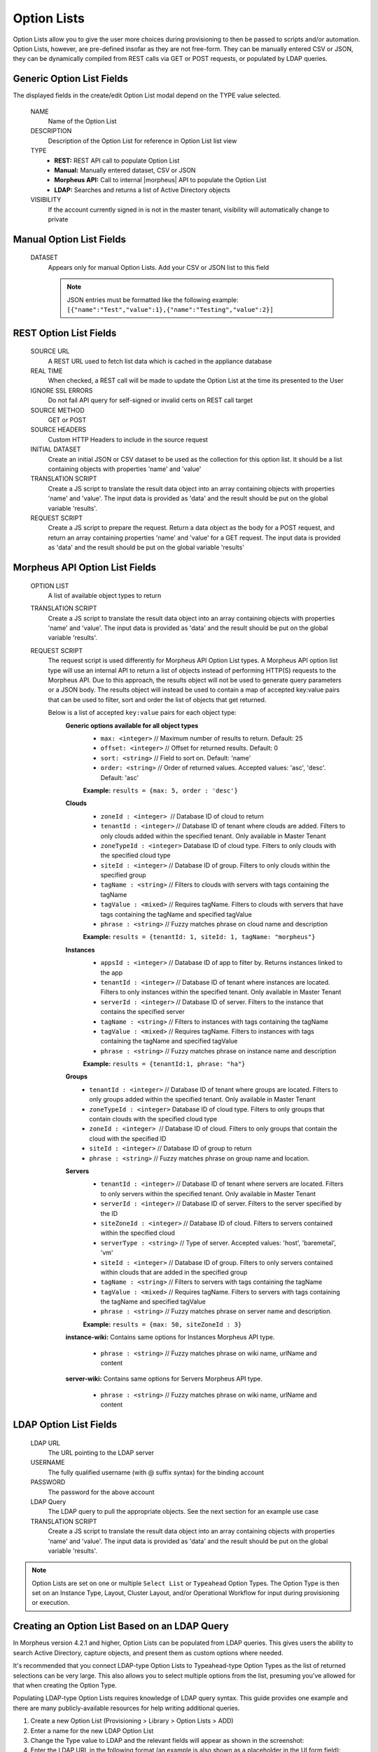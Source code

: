 Option Lists
------------

Option Lists allow you to give the user more choices during provisioning to then be passed to scripts and/or automation.  Option Lists, however, are pre-defined insofar as they are not free-form. They can be manually entered CSV or JSON, they can be dynamically compiled from REST calls via GET or POST requests, or populated by LDAP queries.

.. image:: /images/provisioning/library/newOptionList.png
   :align: center
   :scale: 90%

Generic Option List Fields
^^^^^^^^^^^^^^^^^^^^^^^^^^

The displayed fields in the create/edit Option List modal depend on the TYPE value selected.

  NAME
    Name of the Option List
  DESCRIPTION
    Description of the Option List for reference in Option List list view
  TYPE
    - **REST:** REST API call to populate Option List
    - **Manual:** Manually entered dataset, CSV or JSON
    - **Morpheus API:** Call to internal |morpheus| API to populate the Option List
    - **LDAP:** Searches and returns a list of Active Directory objects
  VISIBILITY
    If the account currently signed in is not in the master tenant, visibility will automatically change to private

Manual Option List Fields
^^^^^^^^^^^^^^^^^^^^^^^^^

  DATASET
    Appears only for manual Option Lists. Add your CSV or JSON list to this field

    .. NOTE:: JSON entries must be formatted like the following example: ``[{"name":"Test","value":1},{"name":"Testing","value":2}]``


REST Option List Fields
^^^^^^^^^^^^^^^^^^^^^^^

  SOURCE URL
    A REST URL used to fetch list data which is cached in the appliance database
  REAL TIME
    When checked, a REST call will be made to update the Option List at the time its presented to the User
  IGNORE SSL ERRORS
    Do not fail API query for self-signed or invalid certs on REST call target
  SOURCE METHOD
    GET or POST
  SOURCE HEADERS
    Custom HTTP Headers to include in the source request
  INITIAL DATASET
    Create an initial JSON or CSV dataset to be used as the collection for this option list. It should be a list containing objects with properties 'name' and 'value'
  TRANSLATION SCRIPT
    Create a JS script to translate the result data object into an array containing objects with properties 'name' and 'value'. The input data is provided as 'data' and the result should be put on the global variable 'results'.
  REQUEST SCRIPT
    Create a JS script to prepare the request. Return a data object as the body for a POST request, and return an array containing properties 'name' and 'value' for a GET request. The input data is provided as 'data' and the result should be put on the global variable 'results'

Morpheus API Option List Fields
^^^^^^^^^^^^^^^^^^^^^^^^^^^^^^^
  OPTION LIST
    A list of available object types to return
  TRANSLATION SCRIPT
    Create a JS script to translate the result data object into an array containing objects with properties 'name' and 'value'. The input data is provided as 'data' and the result should be put on the global variable 'results'.
  REQUEST SCRIPT
    The request script is used differently for Morpheus API Option List types. A Morpheus API option list type will use an internal API to return a list of objects instead of performing HTTP(S) requests to the Morpheus API. Due to this approach, the results object will not be used to generate query parameters or a JSON body. The results object will instead be used to contain a map of accepted key:value pairs that can be used to filter, sort and order the list of objects that get returned.

    Below is a list of accepted ``key:value`` pairs for each object type:
      **Generic options available for all object types**
        - ``max: <integer>`` // Maximum number of results to return. Default: 25
        - ``offset: <integer>`` // Offset for returned results. Default: 0
        - ``sort: <string>`` // Field to sort on. Default: 'name'
        - ``order: <string>`` // Order of returned values. Accepted values: 'asc', 'desc'. Default: 'asc'
        **Example:**
        ``results = {max: 5, order : 'desc'}``

      **Clouds**
        - ``zoneId : <integer>``  // Database ID of cloud to return
        - ``tenantId : <integer>`` // Database ID of tenant where clouds are added. Filters to only clouds added within the specified tenant. Only available in Master Tenant
        - ``zoneTypeId : <integer>`` Database ID of cloud type. Filters to only clouds with the specified cloud type
        - ``siteId : <integer>`` // Database ID of group. Filters to only clouds within the specified group
        - ``tagName : <string>`` // Filters to clouds with servers with tags containing the tagName
        - ``tagValue : <mixed>`` // Requires tagName. Filters to clouds with servers that have tags containing the tagName and specified tagValue
        - ``phrase : <string>`` // Fuzzy matches phrase on cloud name and description
        **Example:**
        ``results = {tenantId: 1, siteId: 1, tagName: "morpheus"}``

      **Instances**
         - ``appsId : <integer>`` // Database ID of app to filter by. Returns instances linked to the app
         - ``tenantId : <integer>`` // Database ID of tenant where instances are located. Filters to only instances within the specified tenant. Only available in Master Tenant
         - ``serverId : <integer>`` // Database ID of server. Filters to the instance that contains the specified server 
         - ``tagName : <string>`` // Filters to instances with tags containing the tagName
         - ``tagValue : <mixed>`` // Requires tagName. Filters to instances with tags containing the tagName and specified tagValue
         - ``phrase : <string>`` // Fuzzy matches phrase on instance name and description
         **Example:**
         ``results = {tenantId:1, phrase: "ha"}``

      **Groups**
        - ``tenantId : <integer>`` // Database ID of tenant where groups are located. Filters to only groups added within the specified tenant. Only available in Master Tenant
        - ``zoneTypeId : <integer>`` Database ID of cloud type. Filters to only groups that contain clouds with the specified cloud type
        - ``zoneId : <integer>``  // Database ID of cloud. Filters to only groups that contain the cloud with the specified ID
        - ``siteId : <integer>`` // Database ID of group to return
        - ``phrase : <string>`` // Fuzzy matches phrase on group name and location.

      **Servers**
        - ``tenantId : <integer>`` // Database ID of tenant where servers are located. Filters to only servers within the specified tenant. Only available in Master Tenant
        - ``serverId : <integer>`` // Database ID of server. Filters to the server specified by the ID
        - ``siteZoneId : <integer>`` // Database ID of cloud. Filters to servers contained within the specified cloud
        - ``serverType : <string>`` // Type of server. Accepted values: 'host', 'baremetal', 'vm'
        - ``siteId : <integer>`` // Database ID of group. Filters to only servers contained within clouds that are added in the specified group
        - ``tagName : <string>`` // Filters to servers with tags containing the tagName
        - ``tagValue : <mixed>`` // Requires tagName. Filters to servers with tags containing the tagName and specified tagValue
        - ``phrase : <string>`` // Fuzzy matches phrase on server name and description.
        **Example:**
        ``results = {max: 50, siteZoneId : 3}``

      **instance-wiki:**
      Contains same options for Instances Morpheus API type.
        - ``phrase : <string>`` // Fuzzy matches phrase on wiki name, urlName and content

      **server-wiki:**
      Contains same options for Servers Morpheus API type.
        - ``phrase : <string>`` // Fuzzy matches phrase on wiki name, urlName and content

LDAP Option List Fields
^^^^^^^^^^^^^^^^^^^^^^^

  LDAP URL
    The URL pointing to the LDAP server
  USERNAME
    The fully qualified username (with @ suffix syntax) for the binding account
  PASSWORD
    The password for the above account
  LDAP Query
    The LDAP query to pull the appropriate objects. See the next section for an example use case
  TRANSLATION SCRIPT
    Create a JS script to translate the result data object into an array containing objects with properties 'name' and 'value'. The input data is provided as 'data' and the result should be put on the global variable 'results'.

.. NOTE:: Option Lists are set on one or multiple ``Select List`` or ``Typeahead`` Option Types. The Option Type is then set on an Instance Type, Layout, Cluster Layout, and/or Operational Workflow for input during provisioning or execution.

Creating an Option List Based on an LDAP Query
^^^^^^^^^^^^^^^^^^^^^^^^^^^^^^^^^^^^^^^^^^^^^^

In Morpheus version 4.2.1 and higher, Option Lists can be populated from LDAP queries. This gives users the ability to search Active Directory, capture objects, and present them as custom options where needed.

It's recommended that you connect LDAP-type Option Lists to Typeahead-type Option Types as the list of returned selections can be very large. This also allows you to select multiple options from the list, presuming you've allowed for that when creating the Option Type.

Populating LDAP-type Option Lists requires knowledge of LDAP query syntax. This guide provides one example and there are many publicly-available resources for help writing additional queries.

1. Create a new Option List (Provisioning > Library > Option Lists > ADD)

2. Enter a name for the new LDAP Option List

3. Change the Type value to LDAP and the relevant fields will appear as shown in the screenshot:

4. Enter the LDAP URL in the following format (an example is also shown as a placeholder in the UI form field):

.. code-block:: bash

  ldap[s]://<hostname>:<port>/<base_dn>

5. Enter the fully qualified username with @ suffix syntax, such as: `user@ad.mycompany.com`

6. Enter the account password

7. Enter your LDAP query. You can even inject variables into your query structure to query based on the value the user has entered into the typeahead field as shown in the example below:

.. code-block:: bash

  (&(objectClass=user)(cn=<%=phrase%>*))

8. Finally, enter a translation script which will convert the returned LDAP object into a list of name:value pairs you can work with in Morpheus. The example script below shows the user DisplayName and sets the value to the SAMAccountName:

.. code-block:: javascript

  for(var x=0;x < data.length ; x++) {

    var row = data[x];
    var a = {};

    if(row.displayName != null) {
      a['name'] = row.displayName;

    } else {

      a['name'] = row.sAMAccountName;

    }

    a['value'] = row.sAMAccountName;
    results.push;

  }

9. Click SAVE CHANGES

.. image:: /images/provisioning/library/ldap_option_list.png
  :scale: 40%
